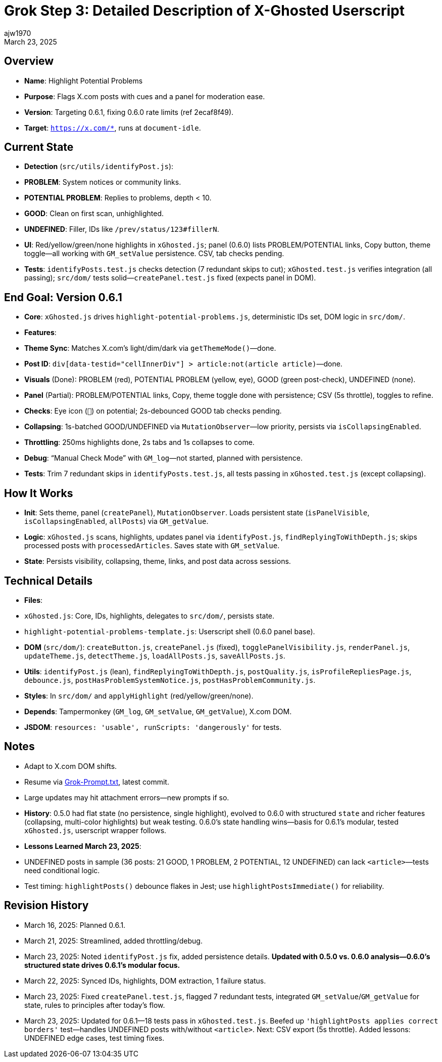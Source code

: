 // File: grok/_grok-step3-working-description.txt.adoc
= Grok Step 3: Detailed Description of X-Ghosted Userscript
:author: ajw1970
:date: March 16, 2025
:revdate: March 23, 2025

== Overview
- *Name*: Highlight Potential Problems
- *Purpose*: Flags X.com posts with cues and a panel for moderation ease.
- *Version*: Targeting 0.6.1, fixing 0.6.0 rate limits (ref 2ecaf8f49).
- *Target*: `https://x.com/*`, runs at `document-idle`.

== Current State
- *Detection* (`src/utils/identifyPost.js`):
  - *PROBLEM*: System notices or community links.
  - *POTENTIAL PROBLEM*: Replies to problems, depth < 10.
  - *GOOD*: Clean on first scan, unhighlighted.
  - *UNDEFINED*: Filler, IDs like `/prev/status/123#fillerN`.
- *UI*: Red/yellow/green/none highlights in `xGhosted.js`; panel (0.6.0) lists PROBLEM/POTENTIAL links, Copy button, theme toggle—all working with `GM_setValue` persistence. CSV, tab checks pending.
- *Tests*: `identifyPosts.test.js` checks detection (7 redundant skips to cut); `xGhosted.test.js` verifies integration (all passing); `src/dom/` tests solid—`createPanel.test.js` fixed (expects panel in DOM).

== End Goal: Version 0.6.1
- *Core*: `xGhosted.js` drives `highlight-potential-problems.js`, deterministic IDs set, DOM logic in `src/dom/`.
- *Features*:
  - *Theme Sync*: Matches X.com’s light/dim/dark via `getThemeMode()`—done.
  - *Post ID*: `div[data-testid="cellInnerDiv"] > article:not(article article)`—done.
  - *Visuals* (Done): PROBLEM (red), POTENTIAL PROBLEM (yellow, eye), GOOD (green post-check), UNDEFINED (none).
  - *Panel* (Partial): PROBLEM/POTENTIAL links, Copy, theme toggle done with persistence; CSV (5s throttle), toggles to refine.
  - *Checks*: Eye icon (`👀`) on potential; 2s-debounced GOOD tab checks pending.
  - *Collapsing*: 1s-batched GOOD/UNDEFINED via `MutationObserver`—low priority, persists via `isCollapsingEnabled`.
  - *Throttling*: 250ms highlights done, 2s tabs and 1s collapses to come.
  - *Debug*: “Manual Check Mode” with `GM_log`—not started, planned with persistence.
- *Tests*: Trim 7 redundant skips in `identifyPosts.test.js`, all tests passing in `xGhosted.test.js` (except collapsing).

== How It Works
- *Init*: Sets theme, panel (`createPanel`), `MutationObserver`. Loads persistent state (`isPanelVisible`, `isCollapsingEnabled`, `allPosts`) via `GM_getValue`.
- *Logic*: `xGhosted.js` scans, highlights, updates panel via `identifyPost.js`, `findReplyingToWithDepth.js`; skips processed posts with `processedArticles`. Saves state with `GM_setValue`.
- *State*: Persists visibility, collapsing, theme, links, and post data across sessions.

== Technical Details
- *Files*:
  - `xGhosted.js`: Core, IDs, highlights, delegates to `src/dom/`, persists state.
  - `highlight-potential-problems-template.js`: Userscript shell (0.6.0 panel base).
  - *DOM* (`src/dom/`): `createButton.js`, `createPanel.js` (fixed), `togglePanelVisibility.js`, `renderPanel.js`, `updateTheme.js`, `detectTheme.js`, `loadAllPosts.js`, `saveAllPosts.js`.
  - *Utils*: `identifyPost.js` (lean), `findReplyingToWithDepth.js`, `postQuality.js`, `isProfileRepliesPage.js`, `debounce.js`, `postHasProblemSystemNotice.js`, `postHasProblemCommunity.js`.
- *Styles*: In `src/dom/` and `applyHighlight` (red/yellow/green/none).
- *Depends*: Tampermonkey (`GM_log`, `GM_setValue`, `GM_getValue`), X.com DOM.
- *JSDOM*: `resources: 'usable', runScripts: 'dangerously'` for tests.

== Notes
- Adapt to X.com DOM shifts.
- Resume via link:https://github.com/ajw1970/X-Ghosted[Grok-Prompt.txt], latest commit.
- Large updates may hit attachment errors—new prompts if so.
- *History*: 0.5.0 had flat state (no persistence, single highlight), evolved to 0.6.0 with structured `state` and richer features (collapsing, multi-color highlights) but weak testing. 0.6.0’s state handling wins—basis for 0.6.1’s modular, tested `xGhosted.js`, userscript wrapper follows.
- *Lessons Learned March 23, 2025*: 
  - UNDEFINED posts in sample (36 posts: 21 GOOD, 1 PROBLEM, 2 POTENTIAL, 12 UNDEFINED) can lack `<article>`—tests need conditional logic.
  - Test timing: `highlightPosts()` debounce flakes in Jest; use `highlightPostsImmediate()` for reliability.

== Revision History
- March 16, 2025: Planned 0.6.1.
- March 21, 2025: Streamlined, added throttling/debug.
- March 23, 2025: Noted `identifyPost.js` fix, added persistence details. *Updated with 0.5.0 vs. 0.6.0 analysis—0.6.0’s structured state drives 0.6.1’s modular focus.*
- March 22, 2025: Synced IDs, highlights, DOM extraction, 1 failure status.
- March 23, 2025: Fixed `createPanel.test.js`, flagged 7 redundant tests, integrated `GM_setValue`/`GM_getValue` for state, rules to principles after today’s flow.
- March 23, 2025: Updated for 0.6.1—18 tests pass in `xGhosted.test.js`. Beefed up `'highlightPosts applies correct borders'` test—handles UNDEFINED posts with/without `<article>`. Next: CSV export (5s throttle). Added lessons: UNDEFINED edge cases, test timing fixes.